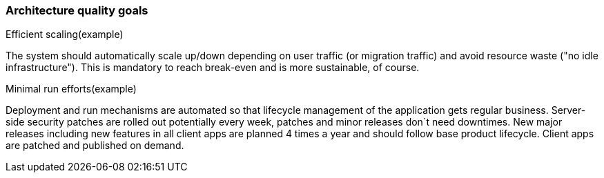 === Architecture quality goals

.Efficient scaling(example) [[ref_goal_scaling, efficient scaling]]
The system should automatically scale up/down depending on user traffic (or migration traffic) and avoid resource waste ("no idle infrastructure"). This is mandatory to reach break-even and is more sustainable, of course.


.Minimal run efforts(example) [[ref_goal_run, minimal run efforts]]
Deployment and run mechanisms are automated so that lifecycle management of the application gets regular business. Server-side security patches are rolled out potentially every week, patches and minor releases don´t need downtimes. New major releases including new features in all client apps are planned 4 times a year and should follow base product lifecycle. Client apps are patched and published on demand. 